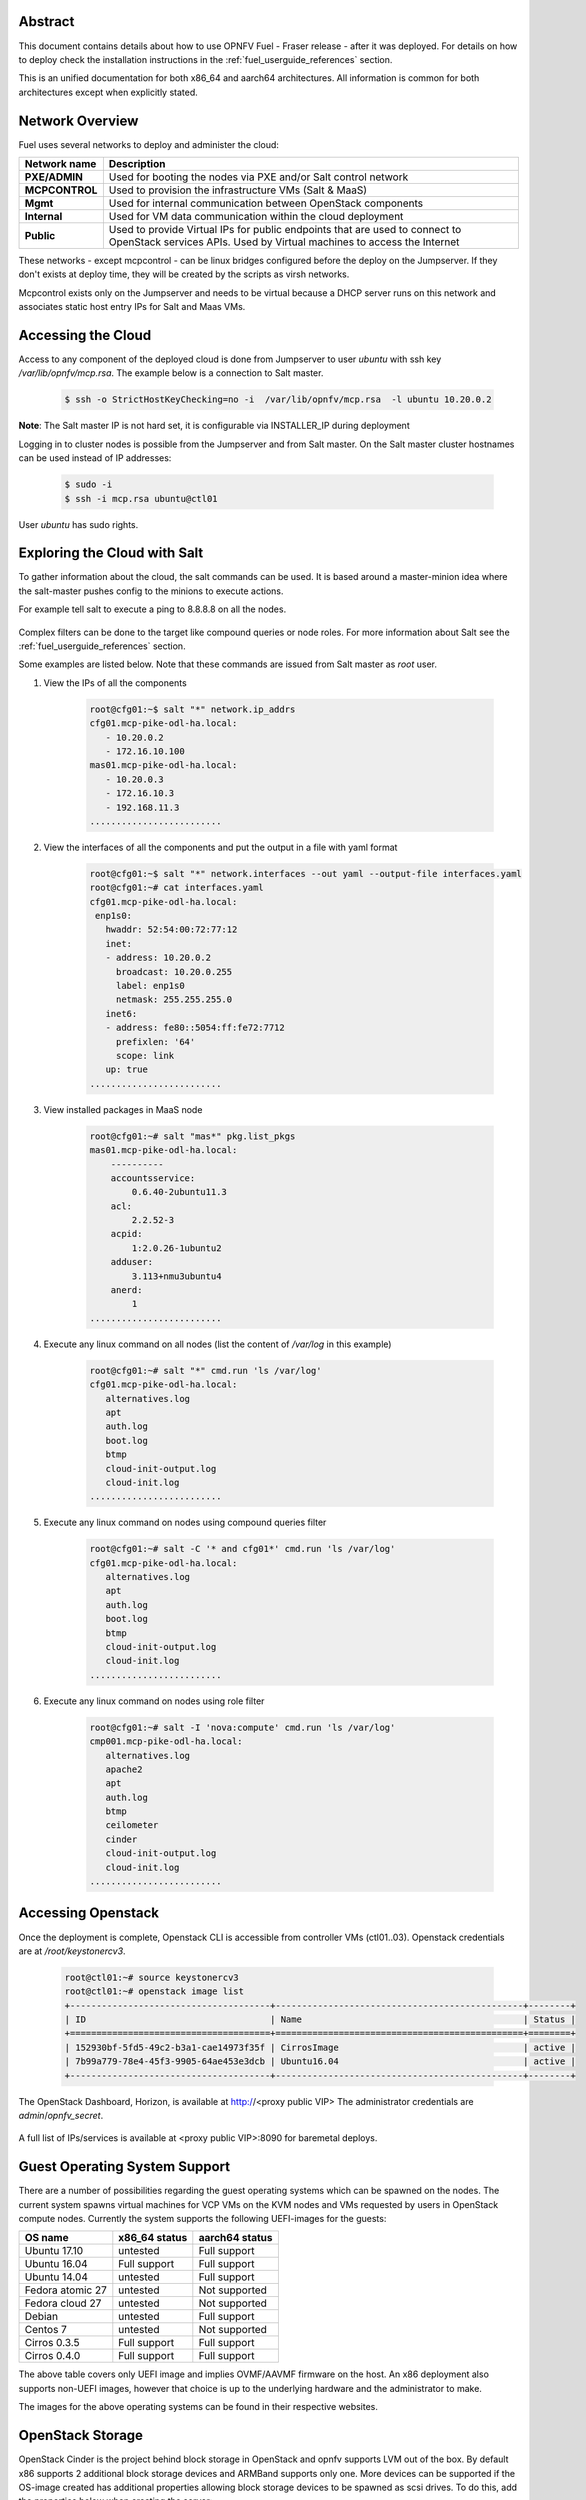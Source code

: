 .. This work is licensed under a Creative Commons Attribution 4.0 International License.
.. http://creativecommons.org/licenses/by/4.0
.. (c) Open Platform for NFV Project, Inc. and its contributors

========
Abstract
========

This document contains details about how to use OPNFV Fuel - Fraser
release - after it was deployed. For details on how to deploy check the
installation instructions in the :ref:`fuel_userguide_references` section.

This is an unified documentation for both x86_64 and aarch64
architectures. All information is common for both architectures
except when explicitly stated.



================
Network Overview
================

Fuel uses several networks to deploy and administer the cloud:

+------------------+---------------------------------------------------------+
| Network name     | Description                                             |
|                  |                                                         |
+==================+=========================================================+
| **PXE/ADMIN**    | Used for booting the nodes via PXE and/or Salt          |
|                  | control network                                         |
+------------------+---------------------------------------------------------+
| **MCPCONTROL**   | Used to provision the infrastructure VMs (Salt & MaaS)  |
+------------------+---------------------------------------------------------+
| **Mgmt**         | Used for internal communication between                 |
|                  | OpenStack components                                    |
+------------------+---------------------------------------------------------+
| **Internal**     | Used for VM data communication within the               |
|                  | cloud deployment                                        |
+------------------+---------------------------------------------------------+
| **Public**       | Used to provide Virtual IPs for public endpoints        |
|                  | that are used to connect to OpenStack services APIs.    |
|                  | Used by Virtual machines to access the Internet         |
+------------------+---------------------------------------------------------+


These networks - except mcpcontrol - can be linux bridges configured before the deploy on the
Jumpserver. If they don't exists at deploy time, they will be created by the scripts as virsh
networks.

Mcpcontrol exists only on the Jumpserver and needs to be virtual because a DHCP server runs
on this network and associates static host entry IPs for Salt and Maas VMs.



===================
Accessing the Cloud
===================

Access to any component of the deployed cloud is done from Jumpserver to user *ubuntu* with
ssh key */var/lib/opnfv/mcp.rsa*. The example below is a connection to Salt master.

    .. code-block:: bash

        $ ssh -o StrictHostKeyChecking=no -i  /var/lib/opnfv/mcp.rsa  -l ubuntu 10.20.0.2

**Note**: The Salt master IP is not hard set, it is configurable via INSTALLER_IP during deployment

Logging in to cluster nodes is possible from the Jumpserver and from Salt master. On the Salt master
cluster hostnames can be used instead of IP addresses:

    .. code-block:: bash

        $ sudo -i
        $ ssh -i mcp.rsa ubuntu@ctl01

User *ubuntu* has sudo rights.


=============================
Exploring the Cloud with Salt
=============================

To gather information about the cloud, the salt commands can be used. It is based
around a master-minion idea where the salt-master pushes config to the minions to
execute actions.

For example tell salt to execute a ping to 8.8.8.8 on all the nodes.

.. figure:: img/saltstack.png

Complex filters can be done to the target like compound queries or node roles.
For more information about Salt see the :ref:`fuel_userguide_references` section.

Some examples are listed below. Note that these commands are issued from Salt master
as *root* user.


#. View the IPs of all the components

    .. code-block:: bash

        root@cfg01:~$ salt "*" network.ip_addrs
        cfg01.mcp-pike-odl-ha.local:
           - 10.20.0.2
           - 172.16.10.100
        mas01.mcp-pike-odl-ha.local:
           - 10.20.0.3
           - 172.16.10.3
           - 192.168.11.3
        .........................


#. View the interfaces of all the components and put the output in a file with yaml format

    .. code-block:: bash

        root@cfg01:~$ salt "*" network.interfaces --out yaml --output-file interfaces.yaml
        root@cfg01:~# cat interfaces.yaml
        cfg01.mcp-pike-odl-ha.local:
         enp1s0:
           hwaddr: 52:54:00:72:77:12
           inet:
           - address: 10.20.0.2
             broadcast: 10.20.0.255
             label: enp1s0
             netmask: 255.255.255.0
           inet6:
           - address: fe80::5054:ff:fe72:7712
             prefixlen: '64'
             scope: link
           up: true
        .........................


#. View installed packages in MaaS node

    .. code-block:: bash

        root@cfg01:~# salt "mas*" pkg.list_pkgs
        mas01.mcp-pike-odl-ha.local:
            ----------
            accountsservice:
                0.6.40-2ubuntu11.3
            acl:
                2.2.52-3
            acpid:
                1:2.0.26-1ubuntu2
            adduser:
                3.113+nmu3ubuntu4
            anerd:
                1
        .........................


#. Execute any linux command on all nodes (list the content of */var/log* in this example)

    .. code-block:: bash

        root@cfg01:~# salt "*" cmd.run 'ls /var/log'
        cfg01.mcp-pike-odl-ha.local:
           alternatives.log
           apt
           auth.log
           boot.log
           btmp
           cloud-init-output.log
           cloud-init.log
        .........................


#. Execute any linux command on nodes using compound queries filter

    .. code-block:: bash

        root@cfg01:~# salt -C '* and cfg01*' cmd.run 'ls /var/log'
        cfg01.mcp-pike-odl-ha.local:
           alternatives.log
           apt
           auth.log
           boot.log
           btmp
           cloud-init-output.log
           cloud-init.log
        .........................


#. Execute any linux command on nodes using role filter

    .. code-block:: bash

        root@cfg01:~# salt -I 'nova:compute' cmd.run 'ls /var/log'
        cmp001.mcp-pike-odl-ha.local:
           alternatives.log
           apache2
           apt
           auth.log
           btmp
           ceilometer
           cinder
           cloud-init-output.log
           cloud-init.log
        .........................



===================
Accessing Openstack
===================

Once the deployment is complete, Openstack CLI is accessible from controller VMs (ctl01..03).
Openstack credentials are at */root/keystonercv3*.

    .. code-block:: bash

        root@ctl01:~# source keystonercv3
        root@ctl01:~# openstack image list
        +--------------------------------------+-----------------------------------------------+--------+
        | ID                                   | Name                                          | Status |
        +======================================+===============================================+========+
        | 152930bf-5fd5-49c2-b3a1-cae14973f35f | CirrosImage                                   | active |
        | 7b99a779-78e4-45f3-9905-64ae453e3dcb | Ubuntu16.04                                   | active |
        +--------------------------------------+-----------------------------------------------+--------+


The OpenStack Dashboard, Horizon, is available at http://<proxy public VIP>
The administrator credentials are *admin*/*opnfv_secret*.

.. figure:: img/horizon_login.png


A full list of IPs/services is available at <proxy public VIP>:8090 for baremetal deploys.

.. figure:: img/salt_services_ip.png

==============================
Guest Operating System Support
==============================

There are a number of possibilities regarding the guest operating systems which can be spawned
on the nodes. The current system spawns virtual machines for VCP VMs on the KVM nodes  and VMs
requested by users in OpenStack compute nodes. Currently the system supports the following
UEFI-images for the guests:

+------------------+-------------------+------------------+
| OS name          | x86_64 status     | aarch64 status   |
+==================+===================+==================+
| Ubuntu 17.10     | untested          | Full support     |
+------------------+-------------------+------------------+
| Ubuntu 16.04     | Full support      | Full support     |
+------------------+-------------------+------------------+
| Ubuntu 14.04     | untested          | Full support     |
+------------------+-------------------+------------------+
| Fedora atomic 27 | untested          | Not supported    |
+------------------+-------------------+------------------+
| Fedora cloud 27  | untested          | Not supported    |
+------------------+-------------------+------------------+
| Debian           | untested          | Full support     |
+------------------+-------------------+------------------+
| Centos 7         | untested          | Not supported    |
+------------------+-------------------+------------------+
| Cirros 0.3.5     | Full support      | Full support     |
+------------------+-------------------+------------------+
| Cirros 0.4.0     | Full support      | Full support     |
+------------------+-------------------+------------------+


The above table covers only UEFI image and implies OVMF/AAVMF firmware on the host. An x86 deployment
also supports non-UEFI images, however that choice is up to the underlying hardware and the administrator
to make.

The images for the above operating systems can be found in their respective websites.


=================
OpenStack Storage
=================

OpenStack Cinder is the project behind block storage in OpenStack and opnfv supports LVM out of the box.
By default x86 supports 2 additional block storage devices and ARMBand supports only one.
More devices can be supported if the OS-image created has additional properties allowing block storage devices
to be spawned as scsi drives. To do this, add the properties below when creating the server:

    .. code-block:: bash

       --property hw_disk_bus='scsi' --property hw_scsi_model='virtio-scsi'

More information and additional configuration can be found in the OpenStack Glance documentation.



===================
Openstack Endpoints
===================

For each Openstack service three endpoints are created: admin, internal and public.

    .. code-block:: bash

        ubuntu@ctl01:~$ openstack endpoint list --service keystone
        +----------------------------------+-----------+--------------+--------------+---------+-----------+------------------------------+
        | ID                               | Region    | Service Name | Service Type | Enabled | Interface | URL                          |
        +----------------------------------+-----------+--------------+--------------+---------+-----------+------------------------------+
        | 008fec57922b4e9e8bf02c770039ae77 | RegionOne | keystone     | identity     | True    | internal  | http://172.16.10.26:5000/v3  |
        | 1a1f3c3340484bda9ef7e193f50599e6 | RegionOne | keystone     | identity     | True    | admin     | http://172.16.10.26:35357/v3 |
        | b0a47d42d0b6491b995d7e6230395de8 | RegionOne | keystone     | identity     | True    | public    | https://10.0.15.2:5000/v3    |
        +----------------------------------+-----------+--------------+--------------+---------+-----------+------------------------------+

MCP sets up all Openstack services to talk to each other over unencrypted
connections on the internal management network. All admin/internal endpoints use
plain http, while the public endpoints are https connections terminated via nginx
at the VCP proxy VMs.

To access the public endpoints an SSL certificate has to be provided. For
convenience, the installation script will copy the required certificate into
to the cfg01 node at /etc/ssl/certs/os_cacert.

Copy the certificate from the cfg01 node to the client that will access the https
endpoints and place it under /etc/ssl/certs. The SSL connection will be established
automatically after.

    .. code-block:: bash

        $ ssh -o StrictHostKeyChecking=no -i  /var/lib/opnfv/mcp.rsa  -l ubuntu 10.20.0.2 \
        "cat /etc/ssl/certs/os_cacert" | sudo tee /etc/ssl/certs/os_cacert


=============================
Reclass model viewer tutorial
=============================


In order to get a better understanding on the reclass model Fuel uses, the `reclass-doc
<https://github.com/jirihybek/reclass-doc>`_ can be used to visualise the reclass model.
A simplified installation can be done with the use of a docker ubuntu container. This
approach will avoid installing packages on the host, which might collide with other packages.
After the installation is done, a webbrowser on the host can be used to view the results.

**NOTE**: The host can be any device with Docker package already installed.
          The user which runs the docker needs to have root priviledges.


**Instructions**


#. Create a new directory at any location

    .. code-block:: bash

        $ mkdir -p modeler


#. Place fuel repo in the above directory

    .. code-block:: bash

        $ cd modeler
        $ git clone https://gerrit.opnfv.org/gerrit/fuel && cd fuel


#. Create a container and mount the above host directory

    .. code-block:: bash

        $ docker run --privileged -it -v <absolute_path>/modeler:/host ubuntu bash


#. Install all the required packages inside the container.

    .. code-block:: bash

        $ apt-get update
        $ apt-get install -y npm nodejs
        $ npm install -g reclass-doc
        $ cd /host/fuel/mcp/reclass
        $ ln -s /usr/bin/nodejs /usr/bin/node
        $ reclass-doc --output /host /host/fuel/mcp/reclass


#. View the results from the host by using a browser. The file to open should be now at modeler/index.html

   .. figure:: img/reclass_doc.png


.. _fuel_userguide_references:

==========
References
==========

1) :ref:`fuel-release-installation-label`
2) `Saltstack Documentation <https://docs.saltstack.com/en/latest/topics>`_
3) `Saltstack Formulas <http://salt-formulas.readthedocs.io/en/latest/>`_
